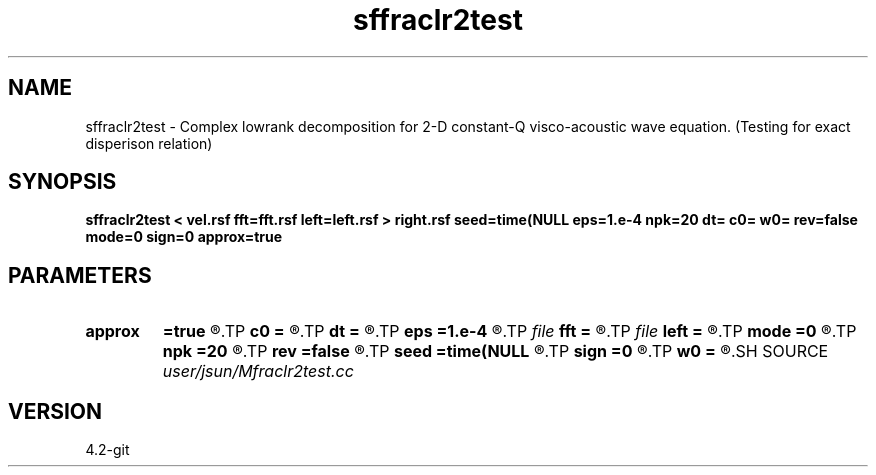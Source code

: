 .TH sffraclr2test 1  "APRIL 2023" Madagascar "Madagascar Manuals"
.SH NAME
sffraclr2test \- Complex lowrank decomposition for 2-D constant-Q visco-acoustic wave equation. (Testing for exact disperison relation)
.SH SYNOPSIS
.B sffraclr2test < vel.rsf fft=fft.rsf left=left.rsf > right.rsf seed=time(NULL eps=1.e-4 npk=20 dt= c0= w0= rev=false mode=0 sign=0 approx=true
.SH PARAMETERS
.PD 0
.TP
.I        
.B approx
.B =true
.R  	use Tieyuan's approximation
.TP
.I        
.B c0
.B =
.R  	reference velocity
.TP
.I        
.B dt
.B =
.R  	time step
.TP
.I        
.B eps
.B =1.e-4
.R  	tolerance
.TP
.I file   
.B fft
.B =
.R  	auxiliary input file name
.TP
.I file   
.B left
.B =
.R  	auxiliary output file name
.TP
.I        
.B mode
.B =0
.R  	mode of propagation: 0 is viscoacoustic (default); 1 is loss-dominated; 2 is dispersion dominated; 3 is acoustic
.TP
.I        
.B npk
.B =20
.R  	maximum rank
.TP
.I        
.B rev
.B =false
.R  	reverse propagation
.TP
.I        
.B seed
.B =time(NULL
.R  
.TP
.I        
.B sign
.B =0
.R  	sign of solution: 0 is positive, 1 is negative
.TP
.I        
.B w0
.B =
.R  	reference frequency
.SH SOURCE
.I user/jsun/Mfraclr2test.cc
.SH VERSION
4.2-git
